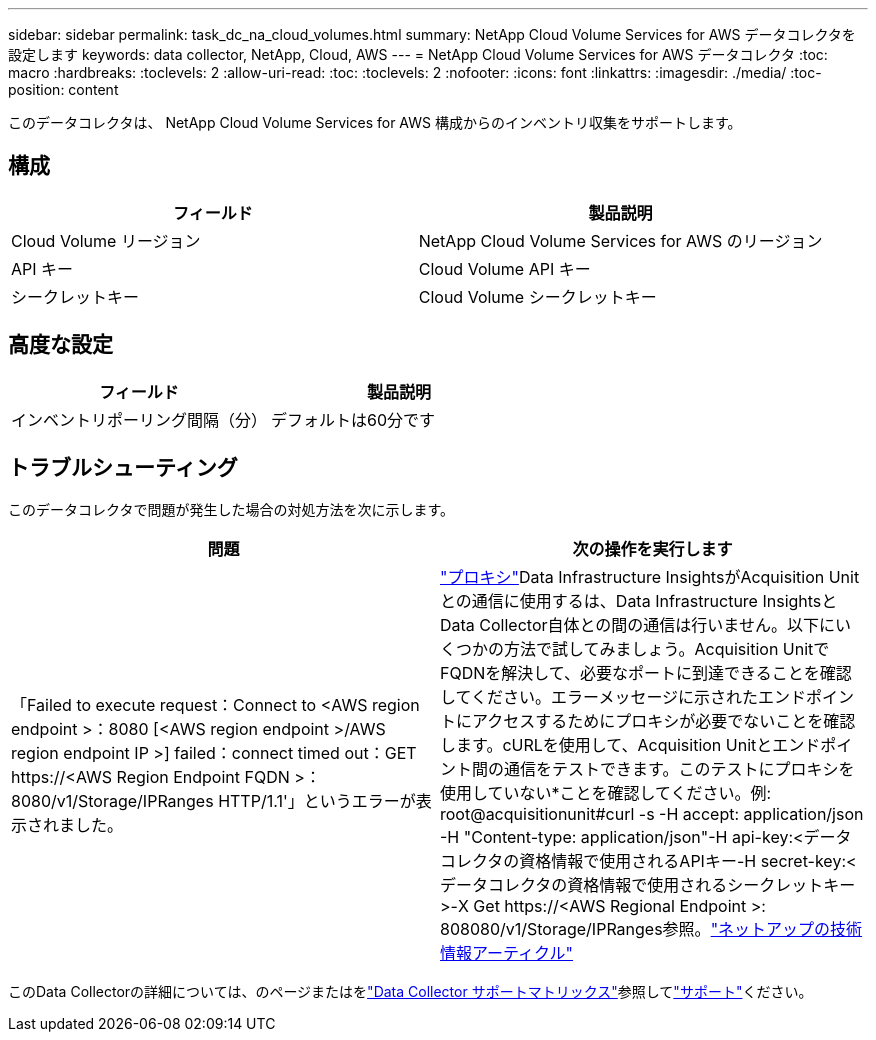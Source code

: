 ---
sidebar: sidebar 
permalink: task_dc_na_cloud_volumes.html 
summary: NetApp Cloud Volume Services for AWS データコレクタを設定します 
keywords: data collector, NetApp, Cloud, AWS 
---
= NetApp Cloud Volume Services for AWS データコレクタ
:toc: macro
:hardbreaks:
:toclevels: 2
:allow-uri-read: 
:toc: 
:toclevels: 2
:nofooter: 
:icons: font
:linkattrs: 
:imagesdir: ./media/
:toc-position: content


[role="lead"]
このデータコレクタは、 NetApp Cloud Volume Services for AWS 構成からのインベントリ収集をサポートします。



== 構成

[cols="2*"]
|===
| フィールド | 製品説明 


| Cloud Volume リージョン | NetApp Cloud Volume Services for AWS のリージョン 


| API キー | Cloud Volume API キー 


| シークレットキー | Cloud Volume シークレットキー 
|===


== 高度な設定

[cols="2*"]
|===
| フィールド | 製品説明 


| インベントリポーリング間隔（分） | デフォルトは60分です 
|===


== トラブルシューティング

このデータコレクタで問題が発生した場合の対処方法を次に示します。

[cols="2*"]
|===
| 問題 | 次の操作を実行します 


| 「Failed to execute request：Connect to <AWS region endpoint >：8080 [<AWS region endpoint >/AWS region endpoint IP >] failed：connect timed out：GET \https://<AWS Region Endpoint FQDN >：8080/v1/Storage/IPRanges HTTP/1.1'」というエラーが表示されました。 | link:task_configure_acquisition_unit.html#proxy-configuration-2["プロキシ"]Data Infrastructure InsightsがAcquisition Unitとの通信に使用するは、Data Infrastructure InsightsとData Collector自体との間の通信は行いません。以下にいくつかの方法で試してみましょう。Acquisition UnitでFQDNを解決して、必要なポートに到達できることを確認してください。エラーメッセージに示されたエンドポイントにアクセスするためにプロキシが必要でないことを確認します。cURLを使用して、Acquisition Unitとエンドポイント間の通信をテストできます。このテストにプロキシを使用していない*ことを確認してください。例: root@acquisitionunit#curl -s -H accept: application/json -H "Content-type: application/json"-H api-key:<データコレクタの資格情報で使用されるAPIキー-H secret-key:<データコレクタの資格情報で使用されるシークレットキー>-X Get \https://<AWS Regional Endpoint >: 808080/v1/Storage/IPRanges参照。link:https://kb.netapp.com/Advice_and_Troubleshooting/Cloud_Services/Cloud_Insights/Cloud_Insights_fails_discovery_for_Cloud_Volumes_Service_for_AWS["ネットアップの技術情報アーティクル"] 
|===
このData Collectorの詳細については、のページまたはをlink:reference_data_collector_support_matrix.html["Data Collector サポートマトリックス"]参照してlink:concept_requesting_support.html["サポート"]ください。
